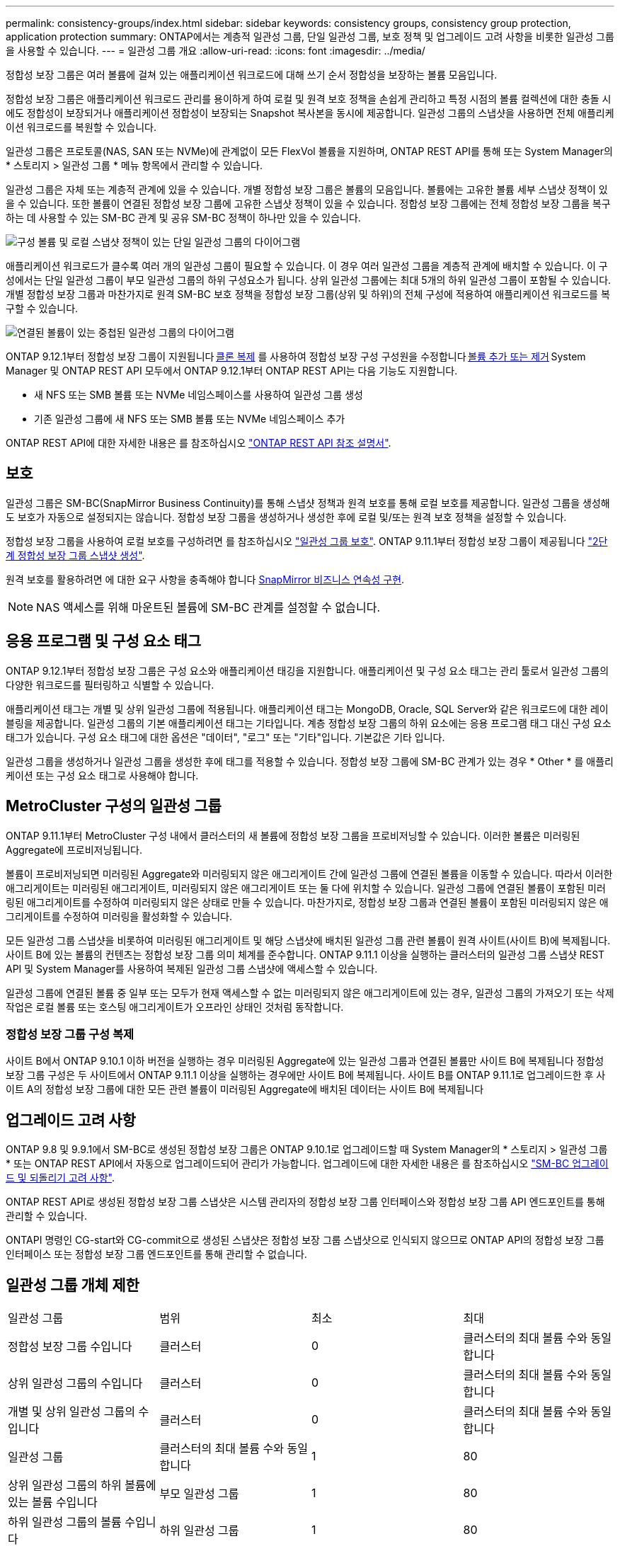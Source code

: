 ---
permalink: consistency-groups/index.html 
sidebar: sidebar 
keywords: consistency groups, consistency group protection, application protection 
summary: ONTAP에서는 계층적 일관성 그룹, 단일 일관성 그룹, 보호 정책 및 업그레이드 고려 사항을 비롯한 일관성 그룹을 사용할 수 있습니다. 
---
= 일관성 그룹 개요
:allow-uri-read: 
:icons: font
:imagesdir: ../media/


[role="lead"]
정합성 보장 그룹은 여러 볼륨에 걸쳐 있는 애플리케이션 워크로드에 대해 쓰기 순서 정합성을 보장하는 볼륨 모음입니다.

정합성 보장 그룹은 애플리케이션 워크로드 관리를 용이하게 하여 로컬 및 원격 보호 정책을 손쉽게 관리하고 특정 시점의 볼륨 컬렉션에 대한 충돌 시에도 정합성이 보장되거나 애플리케이션 정합성이 보장되는 Snapshot 복사본을 동시에 제공합니다. 일관성 그룹의 스냅샷을 사용하면 전체 애플리케이션 워크로드를 복원할 수 있습니다.

일관성 그룹은 프로토콜(NAS, SAN 또는 NVMe)에 관계없이 모든 FlexVol 볼륨을 지원하며, ONTAP REST API를 통해 또는 System Manager의 * 스토리지 > 일관성 그룹 * 메뉴 항목에서 관리할 수 있습니다.

일관성 그룹은 자체 또는 계층적 관계에 있을 수 있습니다. 개별 정합성 보장 그룹은 볼륨의 모음입니다. 볼륨에는 고유한 볼륨 세부 스냅샷 정책이 있을 수 있습니다. 또한 볼륨이 연결된 정합성 보장 그룹에 고유한 스냅샷 정책이 있을 수 있습니다. 정합성 보장 그룹에는 전체 정합성 보장 그룹을 복구하는 데 사용할 수 있는 SM-BC 관계 및 공유 SM-BC 정책이 하나만 있을 수 있습니다.

image:../media/consistency-group-single-diagram.gif["구성 볼륨 및 로컬 스냅샷 정책이 있는 단일 일관성 그룹의 다이어그램"]

애플리케이션 워크로드가 클수록 여러 개의 일관성 그룹이 필요할 수 있습니다. 이 경우 여러 일관성 그룹을 계층적 관계에 배치할 수 있습니다. 이 구성에서는 단일 일관성 그룹이 부모 일관성 그룹의 하위 구성요소가 됩니다. 상위 일관성 그룹에는 최대 5개의 하위 일관성 그룹이 포함될 수 있습니다. 개별 정합성 보장 그룹과 마찬가지로 원격 SM-BC 보호 정책을 정합성 보장 그룹(상위 및 하위)의 전체 구성에 적용하여 애플리케이션 워크로드를 복구할 수 있습니다.

image:../media/consistency-group-nested-diagram.gif["연결된 볼륨이 있는 중첩된 일관성 그룹의 다이어그램"]

ONTAP 9.12.1부터 정합성 보장 그룹이 지원됩니다 xref:clone-task.html[클론 복제] 를 사용하여 정합성 보장 구성 구성원을 수정합니다 xref:modify-task.html[볼륨 추가 또는 제거] System Manager 및 ONTAP REST API 모두에서 ONTAP 9.12.1부터 ONTAP REST API는 다음 기능도 지원합니다.

* 새 NFS 또는 SMB 볼륨 또는 NVMe 네임스페이스를 사용하여 일관성 그룹 생성
* 기존 일관성 그룹에 새 NFS 또는 SMB 볼륨 또는 NVMe 네임스페이스 추가


ONTAP REST API에 대한 자세한 내용은 를 참조하십시오 https://docs.netapp.com/us-en/ontap-automation/reference/api_reference.html#access-a-copy-of-the-ontap-rest-api-reference-documentation["ONTAP REST API 참조 설명서"].



== 보호

일관성 그룹은 SM-BC(SnapMirror Business Continuity)를 통해 스냅샷 정책과 원격 보호를 통해 로컬 보호를 제공합니다. 일관성 그룹을 생성해도 보호가 자동으로 설정되지는 않습니다. 정합성 보장 그룹을 생성하거나 생성한 후에 로컬 및/또는 원격 보호 정책을 설정할 수 있습니다.

정합성 보장 그룹을 사용하여 로컬 보호를 구성하려면 를 참조하십시오 link:protect-task.html["일관성 그룹 보호"]. ONTAP 9.11.1부터 정합성 보장 그룹이 제공됩니다 link:protect-task.html#two-phase-CG-snapshot-creation["2단계 정합성 보장 그룹 스냅샷 생성"].

원격 보호를 활용하려면 에 대한 요구 사항을 충족해야 합니다 xref:../smbc/smbc_plan_prerequisites.html#licensing[SnapMirror 비즈니스 연속성 구현].


NOTE: NAS 액세스를 위해 마운트된 볼륨에 SM-BC 관계를 설정할 수 없습니다.



== 응용 프로그램 및 구성 요소 태그

ONTAP 9.12.1부터 정합성 보장 그룹은 구성 요소와 애플리케이션 태깅을 지원합니다. 애플리케이션 및 구성 요소 태그는 관리 툴로서 일관성 그룹의 다양한 워크로드를 필터링하고 식별할 수 있습니다.

애플리케이션 태그는 개별 및 상위 일관성 그룹에 적용됩니다. 애플리케이션 태그는 MongoDB, Oracle, SQL Server와 같은 워크로드에 대한 레이블링을 제공합니다. 일관성 그룹의 기본 애플리케이션 태그는 기타입니다. 계층 정합성 보장 그룹의 하위 요소에는 응용 프로그램 태그 대신 구성 요소 태그가 있습니다. 구성 요소 태그에 대한 옵션은 "데이터", "로그" 또는 "기타"입니다. 기본값은 기타 입니다.

일관성 그룹을 생성하거나 일관성 그룹을 생성한 후에 태그를 적용할 수 있습니다. 정합성 보장 그룹에 SM-BC 관계가 있는 경우 * Other * 를 애플리케이션 또는 구성 요소 태그로 사용해야 합니다.



== MetroCluster 구성의 일관성 그룹

ONTAP 9.11.1부터 MetroCluster 구성 내에서 클러스터의 새 볼륨에 정합성 보장 그룹을 프로비저닝할 수 있습니다. 이러한 볼륨은 미러링된 Aggregate에 프로비저닝됩니다.

볼륨이 프로비저닝되면 미러링된 Aggregate와 미러링되지 않은 애그리게이트 간에 일관성 그룹에 연결된 볼륨을 이동할 수 있습니다. 따라서 이러한 애그리게이트는 미러링된 애그리게이트, 미러링되지 않은 애그리게이트 또는 둘 다에 위치할 수 있습니다. 일관성 그룹에 연결된 볼륨이 포함된 미러링된 애그리게이트를 수정하여 미러링되지 않은 상태로 만들 수 있습니다. 마찬가지로, 정합성 보장 그룹과 연결된 볼륨이 포함된 미러링되지 않은 애그리게이트를 수정하여 미러링을 활성화할 수 있습니다.

모든 일관성 그룹 스냅샷을 비롯하여 미러링된 애그리게이트 및 해당 스냅샷에 배치된 일관성 그룹 관련 볼륨이 원격 사이트(사이트 B)에 복제됩니다. 사이트 B에 있는 볼륨의 컨텐츠는 정합성 보장 그룹 의미 체계를 준수합니다. ONTAP 9.11.1 이상을 실행하는 클러스터의 일관성 그룹 스냅샷 REST API 및 System Manager를 사용하여 복제된 일관성 그룹 스냅샷에 액세스할 수 있습니다.

일관성 그룹에 연결된 볼륨 중 일부 또는 모두가 현재 액세스할 수 없는 미러링되지 않은 애그리게이트에 있는 경우, 일관성 그룹의 가져오기 또는 삭제 작업은 로컬 볼륨 또는 호스팅 애그리게이트가 오프라인 상태인 것처럼 동작합니다.



=== 정합성 보장 그룹 구성 복제

사이트 B에서 ONTAP 9.10.1 이하 버전을 실행하는 경우 미러링된 Aggregate에 있는 일관성 그룹과 연결된 볼륨만 사이트 B에 복제됩니다 정합성 보장 그룹 구성은 두 사이트에서 ONTAP 9.11.1 이상을 실행하는 경우에만 사이트 B에 복제됩니다. 사이트 B를 ONTAP 9.11.1로 업그레이드한 후 사이트 A의 정합성 보장 그룹에 대한 모든 관련 볼륨이 미러링된 Aggregate에 배치된 데이터는 사이트 B에 복제됩니다



== 업그레이드 고려 사항

ONTAP 9.8 및 9.9.1에서 SM-BC로 생성된 정합성 보장 그룹은 ONTAP 9.10.1로 업그레이드할 때 System Manager의 * 스토리지 > 일관성 그룹 * 또는 ONTAP REST API에서 자동으로 업그레이드되어 관리가 가능합니다. 업그레이드에 대한 자세한 내용은 를 참조하십시오 link:../smbc/smbc_admin_upgrade_and_revert_considerations.html["SM-BC 업그레이드 및 되돌리기 고려 사항"].

ONTAP REST API로 생성된 정합성 보장 그룹 스냅샷은 시스템 관리자의 정합성 보장 그룹 인터페이스와 정합성 보장 그룹 API 엔드포인트를 통해 관리할 수 있습니다.

ONTAPI 명령인 CG-start와 CG-commit으로 생성된 스냅샷은 정합성 보장 그룹 스냅샷으로 인식되지 않으므로 ONTAP API의 정합성 보장 그룹 인터페이스 또는 정합성 보장 그룹 엔드포인트를 통해 관리할 수 없습니다.



== 일관성 그룹 개체 제한

|===


| 일관성 그룹 | 범위 | 최소 | 최대 


| 정합성 보장 그룹 수입니다 | 클러스터 | 0 | 클러스터의 최대 볼륨 수와 동일합니다 


| 상위 일관성 그룹의 수입니다 | 클러스터 | 0 | 클러스터의 최대 볼륨 수와 동일합니다 


| 개별 및 상위 일관성 그룹의 수입니다 | 클러스터 | 0 | 클러스터의 최대 볼륨 수와 동일합니다 


| 일관성 그룹 | 클러스터의 최대 볼륨 수와 동일합니다 | 1 | 80 


| 상위 일관성 그룹의 하위 볼륨에 있는 볼륨 수입니다 | 부모 일관성 그룹 | 1 | 80 


| 하위 일관성 그룹의 볼륨 수입니다 | 하위 일관성 그룹 | 1 | 80 


| 부모 일관성 그룹에 있는 하위 일관성 그룹의 수입니다 | 부모 일관성 그룹 | 1 | 5 
|===
SM-BC를 사용하는 경우 을 참조하십시오 link:../smbc/smbc_plan_additional_restrictions_and_limitations.html#volumes["SM-BC 제한 및 제한 사항"].



== 일관성 그룹에 대해 자세히 알아보십시오

video::j0jfXDcdyzE[youtube,width=848,height=480]